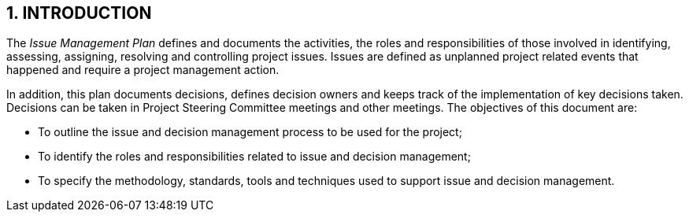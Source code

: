 == 1. INTRODUCTION
The _Issue Management Plan_ defines and documents the activities, the roles and responsibilities of those involved in identifying, assessing, assigning, resolving and controlling project issues. Issues are defined as unplanned project related events that happened and require a project management action.

In addition, this plan documents decisions, defines decision owners and keeps track of the implementation of key decisions taken. Decisions can be taken in Project Steering Committee meetings and other meetings.
The objectives of this document are:

*	To outline the issue and decision management process to be used for the project;
*	To identify the roles and responsibilities related to issue and decision management;
*	To specify the methodology, standards, tools and techniques used to support issue and decision management.
